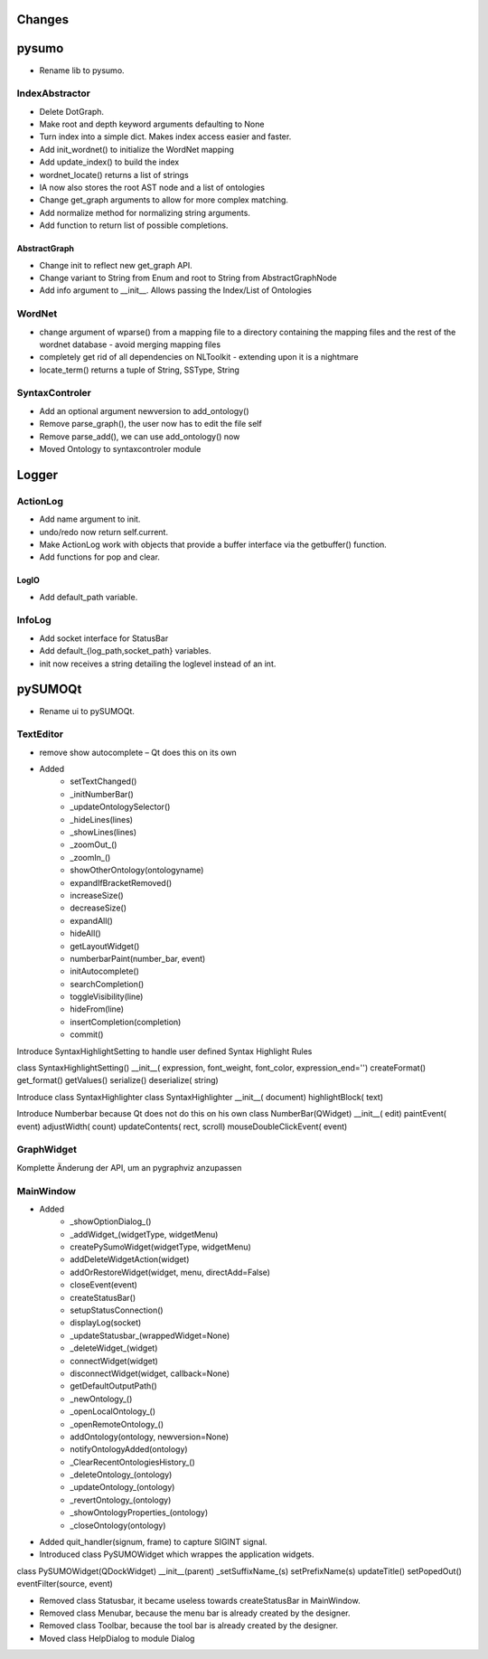 Changes
======================


pysumo
======
* Rename lib to pysumo.

IndexAbstractor
---------------
* Delete DotGraph.
* Make root and depth keyword arguments defaulting to None
* Turn index into a simple dict. Makes index access easier and faster.
* Add init_wordnet() to initialize the WordNet mapping
* Add update_index() to build the index
* wordnet_locate() returns a list of strings
* IA now also stores the root AST node and a list of ontologies
* Change get_graph arguments to allow for more complex matching.
* Add normalize method for normalizing string arguments.
* Add function to return list of possible completions.

AbstractGraph
^^^^^^^^^^^^^
* Change init to reflect new get_graph API.
* Change variant to String from Enum and root to String from AbstractGraphNode
* Add info argument to __init__. Allows passing the Index/List of Ontologies

WordNet
-------
* change argument of wparse() from a mapping file to a directory containing the mapping files and the rest of the wordnet database - avoid merging mapping files
* completely get rid of all dependencies on NLToolkit - extending upon it is a nightmare
* locate_term() returns a tuple of String, SSType, String

SyntaxControler
---------------
* Add an optional argument newversion to add_ontology()
* Remove parse_graph(), the user now has to edit the file self
* Remove parse_add(), we can use add_ontology() now
* Moved Ontology to syntaxcontroler module

Logger
======

ActionLog
---------
* Add name argument to init.
* undo/redo now return self.current.
* Make ActionLog work with objects that provide a buffer interface via the getbuffer() function.
* Add functions for pop and clear.

LogIO
^^^^^
* Add default_path variable.

InfoLog
-------
* Add socket interface for StatusBar
* Add default_{log_path,socket_path} variables.
* init now receives a string detailing the loglevel instead of an int.

pySUMOQt
========
* Rename ui to pySUMOQt.

TextEditor
----------
* remove show autocomplete – Qt does this on its own
* Added
	* setTextChanged()
	* _initNumberBar()
	* _updateOntologySelector()
	* _hideLines(lines)
	* _showLines(lines)
	* _zoomOut_()
	* _zoomIn_()
	* showOtherOntology(ontologyname)
	* expandIfBracketRemoved()
	* increaseSize()
	* decreaseSize()
	* expandAll()
	* hideAll()
	* getLayoutWidget()
	* numberbarPaint(number_bar, event)
	* initAutocomplete()
	* searchCompletion()
	* toggleVisibility(line)
	* hideFrom(line)
	* insertCompletion(completion)
	* commit()

Introduce SyntaxHighlightSetting to handle user defined Syntax Highlight Rules

class SyntaxHighlightSetting()
__init__( expression, font_weight, font_color, expression_end='')
createFormat()
get_format()
getValues()
serialize()
deserialize( string)


Introduce class SyntaxHighlighter
class SyntaxHighlighter
__init__( document)
highlightBlock( text)

Introduce Numberbar because Qt does not do this on his own
class NumberBar(QWidget)
__init__( edit)
paintEvent( event)
adjustWidth( count)
updateContents( rect, scroll)
mouseDoubleClickEvent( event)

GraphWidget
-----------
Komplette Änderung der API, um an pygraphviz anzupassen

MainWindow
----------

* Added 
	* _showOptionDialog_()
	* _addWidget_(widgetType, widgetMenu)
	* createPySumoWidget(widgetType, widgetMenu)
	* addDeleteWidgetAction(widget)
	* addOrRestoreWidget(widget, menu, directAdd=False)
	* closeEvent(event)
	* createStatusBar()
	* setupStatusConnection()
	* displayLog(socket)
	* _updateStatusbar_(wrappedWidget=None)
	* _deleteWidget_(widget)
	* connectWidget(widget)
	* disconnectWidget(widget, callback=None)
	* getDefaultOutputPath()
	* _newOntology_()
	* _openLocalOntology_()
	* _openRemoteOntology_()
	* addOntology(ontology, newversion=None)
	* notifyOntologyAdded(ontology)
	* _ClearRecentOntologiesHistory_()
	* _deleteOntology_(ontology)
	* _updateOntology_(ontology)
	* _revertOntology_(ontology)
	* _showOntologyProperties_(ontology)
	* _closeOntology(ontology)
	
* Added quit_handler(signum, frame) to capture SIGINT signal.

* Introduced class PySUMOWidget which wrappes the application widgets.

class PySUMOWidget(QDockWidget)
__init__(parent)
_setSuffixName_(s)
setPrefixName(s)
updateTitle()
setPopedOut()
eventFilter(source, event)

* Removed class Statusbar, it became useless towards createStatusBar in MainWindow.

* Removed class Menubar, because the menu bar is already created by the designer.

* Removed class Toolbar, because the tool bar is already created by the designer.

* Moved class HelpDialog to module Dialog
